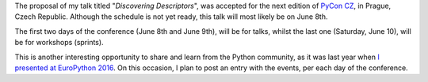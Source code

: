 .. title: Upcoming talk at PyCon CZ 2017
.. slug: upcoming-talk-at-pycon-cz-2017
.. date: 2017-04-29 12:29:35 UTC+02:00
.. tags: python, talks
.. category:
.. link:
.. description:
.. type: text

The proposal of my talk titled "*Discovering Descriptors*", was accepted for
the next edition of `PyCon CZ <https://cz.pycon.org/2017/>`_, in Prague, Czech
Republic. Although the schedule is not yet ready, this talk will most likely be
on June 8th.

The first two days of the conference (June 8th and June 9th), will be for talks,
whilst the last one (Saturday, June 10), will be for workshops (sprints).

This is another interesting opportunity to share and learn from the Python
community, as it was last year when `I presented
at EuroPython 2016 <link://slug/my-talk-europython-2016>`_. On this occasion, I
plan to post an entry with the events, per each day of the conference.

